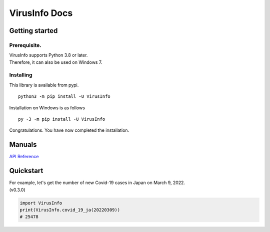 VirusInfo Docs
==============

Getting started
---------------

.. _prerequisite:

Prerequisite.
~~~~~~~~~~~~~
| VirusInfo supports Python 3.8 or later.
| Therefore, it can also be used on Windows 7.

Installing
~~~~~~~~~~
This library is available from pypi. ::

    python3 -m pip install -U VirusInfo
    
Installation on Windows is as follows ::

    py -3 -m pip install -U VirusInfo

Congratulations. You have now completed the installation.    

Manuals
------------
`API Reference`_

.. _API Reference: api.html

Quickstart
------------
| For example, let's get the number of new Covid-19 cases in Japan on March 9, 2022.
| (v0.3.0)
.. code:: py

   import VirusInfo
   print(VirusInfo.covid_19_ja(20220309))
   # 25478
